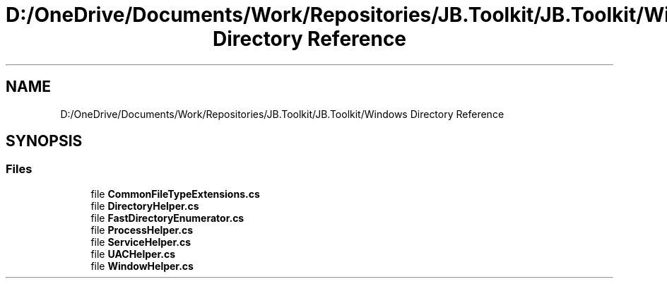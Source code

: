 .TH "D:/OneDrive/Documents/Work/Repositories/JB.Toolkit/JB.Toolkit/Windows Directory Reference" 3 "Sat Oct 10 2020" "JB.Toolkit" \" -*- nroff -*-
.ad l
.nh
.SH NAME
D:/OneDrive/Documents/Work/Repositories/JB.Toolkit/JB.Toolkit/Windows Directory Reference
.SH SYNOPSIS
.br
.PP
.SS "Files"

.in +1c
.ti -1c
.RI "file \fBCommonFileTypeExtensions\&.cs\fP"
.br
.ti -1c
.RI "file \fBDirectoryHelper\&.cs\fP"
.br
.ti -1c
.RI "file \fBFastDirectoryEnumerator\&.cs\fP"
.br
.ti -1c
.RI "file \fBProcessHelper\&.cs\fP"
.br
.ti -1c
.RI "file \fBServiceHelper\&.cs\fP"
.br
.ti -1c
.RI "file \fBUACHelper\&.cs\fP"
.br
.ti -1c
.RI "file \fBWindowHelper\&.cs\fP"
.br
.in -1c
